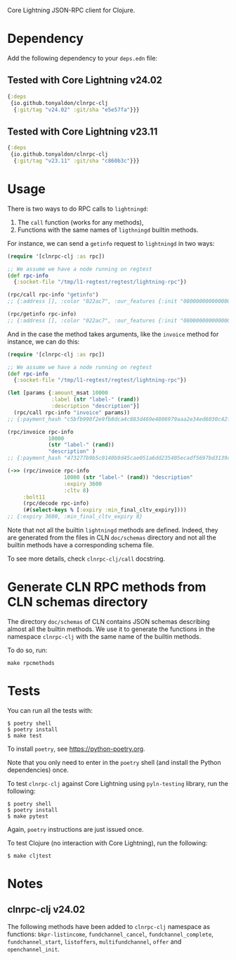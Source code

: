 Core Lightning JSON-RPC client for Clojure.

* Dependency

Add the following dependency to your ~deps.edn~ file:

** Tested with Core Lightning v24.02

#+BEGIN_SRC clojure
{:deps
 {io.github.tonyaldon/clnrpc-clj
  {:git/tag "v24.02" :git/sha "e5e57fa"}}}
#+END_SRC

** Tested with Core Lightning v23.11

#+BEGIN_SRC clojure
{:deps
 {io.github.tonyaldon/clnrpc-clj
  {:git/tag "v23.11" :git/sha "c860b3c"}}}
#+END_SRC

* Usage

There is two ways to do RPC calls to ~lightningd~:

1) The ~call~ function (works for any methods),
2) Functions with the same names of ~ligthningd~ builtin methods.

For instance, we can send a ~getinfo~ request to ~lightningd~ in two ways:

#+BEGIN_SRC clojure
(require '[clnrpc-clj :as rpc])

;; We assume we have a node running on regtest
(def rpc-info
  {:socket-file "/tmp/l1-regtest/regtest/lightning-rpc"})

(rpc/call rpc-info "getinfo")
;; {:address [], :color "022ac7", :our_features {:init "080000000000000000000000000008a0882a0a69a2", :node "080000000000000000000000000088a0882a0a69a2", :channel "", :invoice "02000022024100"}, :num_active_channels 0, :num_inactive_channels 0, :lightning-dir "/tmp/l1-regtest/regtest", :binding [{:type "ipv4", :address "127.0.0.1", :port 7171}], :alias "SLEEPYWATER-v23.11", :num_peers 0, :id "022ac71e28c8004f72e576ef0b2998b29cce3a89cab351b7d6f10bd7ea0f61eec8", :num_pending_channels 0, :network "regtest", :version "v23.11", :blockheight 1, :fees_collected_msat 0}

(rpc/getinfo rpc-info)
;; {:address [], :color "022ac7", :our_features {:init "080000000000000000000000000008a0882a0a69a2", :node "080000000000000000000000000088a0882a0a69a2", :channel "", :invoice "02000022024100"}, :num_active_channels 0, :num_inactive_channels 0, :lightning-dir "/tmp/l1-regtest/regtest", :binding [{:type "ipv4", :address "127.0.0.1", :port 7171}], :alias "SLEEPYWATER-v23.11", :num_peers 0, :id "022ac71e28c8004f72e576ef0b2998b29cce3a89cab351b7d6f10bd7ea0f61eec8", :num_pending_channels 0, :network "regtest", :version "v23.11", :blockheight 1, :fees_collected_msat 0}
#+END_SRC

And in the case the method takes arguments, like the ~invoice~ method
for instance, we can do this:

#+BEGIN_SRC clojure
(require '[clnrpc-clj :as rpc])

;; We assume we have a node running on regtest
(def rpc-info
  {:socket-file "/tmp/l1-regtest/regtest/lightning-rpc"})

(let [params {:amount_msat 10000
              :label (str "label-" (rand))
              :description "description"}]
  (rpc/call rpc-info "invoice" params))
;; {:payment_hash "c5bfb990f2e9fb8dca4c883d469e4806979aaa2e34ed6030c42f64d1700caa27", :expires_at 1708428050, :bolt11 "lnbcrt100n1pjuk5yjsp53kc9yq0dy92rag2r5la5fjd886s66f8el3ndf7fw8mlg6ch0sl8spp5cklmny8ja8acmjjv3q75d8jgq6te423wxnkkqvxy9ajdzuqv4gnsdqjv3jhxcmjd9c8g6t0dcxqyjw5qcqp2fp4pjugnryr2hy4a2n09qphyu8ukw69nz6yesn7msvtc9xm22nh2zzaq9qx3qysgqxslpxhekuw8gf5r6pq5h0caflqzv4cmve46wp9axspzrglq89nzxdrju8lr9yxah6p7mlckrd3u6cy6qq00e7vsm3lwyuk0ljuyex0cpqd4ak9", :payment_secret "8db05201ed21543ea143a7fb44c9a73ea1ad24f9fc66d4f92e3efe8d62ef87cf", :created_index 4, :warning_capacity "Insufficient incoming channel capacity to pay invoice"}

(rpc/invoice rpc-info
             10000
             (str "label-" (rand))
             "description" )
;; {:payment_hash "473277b9b5c0140b9d45cae051a6dd235405ecadf5697bd3139c9297cc964389", :expires_at 1708428135, :bolt11 "lnbcrt100n1pjuk588sp5mgjp64djtkx6r5k032auc6l5s8wcmkgs9m07ujqvukf2ztx5vuyspp5gue80wd4cq2qh829ets9rfkayd2qtm9d745hh5cnnjff0nykgwysdqjv3jhxcmjd9c8g6t0dcxqyjw5qcqp2fp4pvfxfsj9md6s70g3h5c8s20jrn4g9nplhzuudnp4pqh346e3l6v6s9qx3qysgqvg75t4p4ap5pwdga5n35pqx0ljsclzu2ktq7cvexn9mf38w7m8xkuceq8mw4rkaspac8tskws5q2hxvl936gg32cv02g7mhcnpasjkqp4s9mrf", :payment_secret "da241d55b25d8da1d2cf8abbcc6bf481dd8dd9102edfee480ce592a12cd46709", :created_index 5, :warning_capacity "Insufficient incoming channel capacity to pay invoice"}

(->> (rpc/invoice rpc-info
                  10000 (str "label-" (rand)) "description"
                  :expiry 3600
                  :cltv 8)
     :bolt11
     (rpc/decode rpc-info)
     (#(select-keys % [:expiry :min_final_cltv_expiry])))
;; {:expiry 3600, :min_final_cltv_expiry 8}
#+END_SRC

Note that not all the builtin ~lightningd~ methods are defined.  Indeed,
they are generated from the files in CLN ~doc/schemas~ directory and not
all the builtin methods have a corresponding schema file.

To see more details, check ~clnrpc-clj/call~ docstring.

* Generate CLN RPC methods from CLN schemas directory

The directory ~doc/schemas~ of CLN contains JSON schemas describing
almost all the builtin methods.  We use it to generate the functions
in the namespace ~clnrpc-clj~ with the same name of the builtin methods.

To do so, run:

#+BEGIN_SRC tms
make rpcmethods
#+END_SRC

* Tests

You can run all the tests with:

#+BEGIN_SRC tms
$ poetry shell
$ poetry install
$ make test
#+END_SRC

To install ~poetry~, see https://python-poetry.org.

Note that you only need to enter in the ~poetry~ shell (and install the
Python dependencies) once.

To test ~clnrpc-clj~ against Core Lightning using ~pyln-testing~
library, run the following:

#+BEGIN_SRC tms
$ poetry shell
$ poetry install
$ make pytest
#+END_SRC

Again, ~poetry~ instructions are just issued once.

To test Clojure (no interaction with Core Lightning), run the
following:

#+BEGIN_SRC tms
$ make cljtest
#+END_SRC

* Notes

** clnrpc-clj v24.02

The following methods have been added to ~clnrpc-clj~ namespace as
functions: ~bkpr-listincome~, ~fundchannel_cancel~, ~fundchannel_complete~,
~fundchannel_start~, ~listoffers~, ~multifundchannel~, ~offer~ and
~openchannel_init~.

